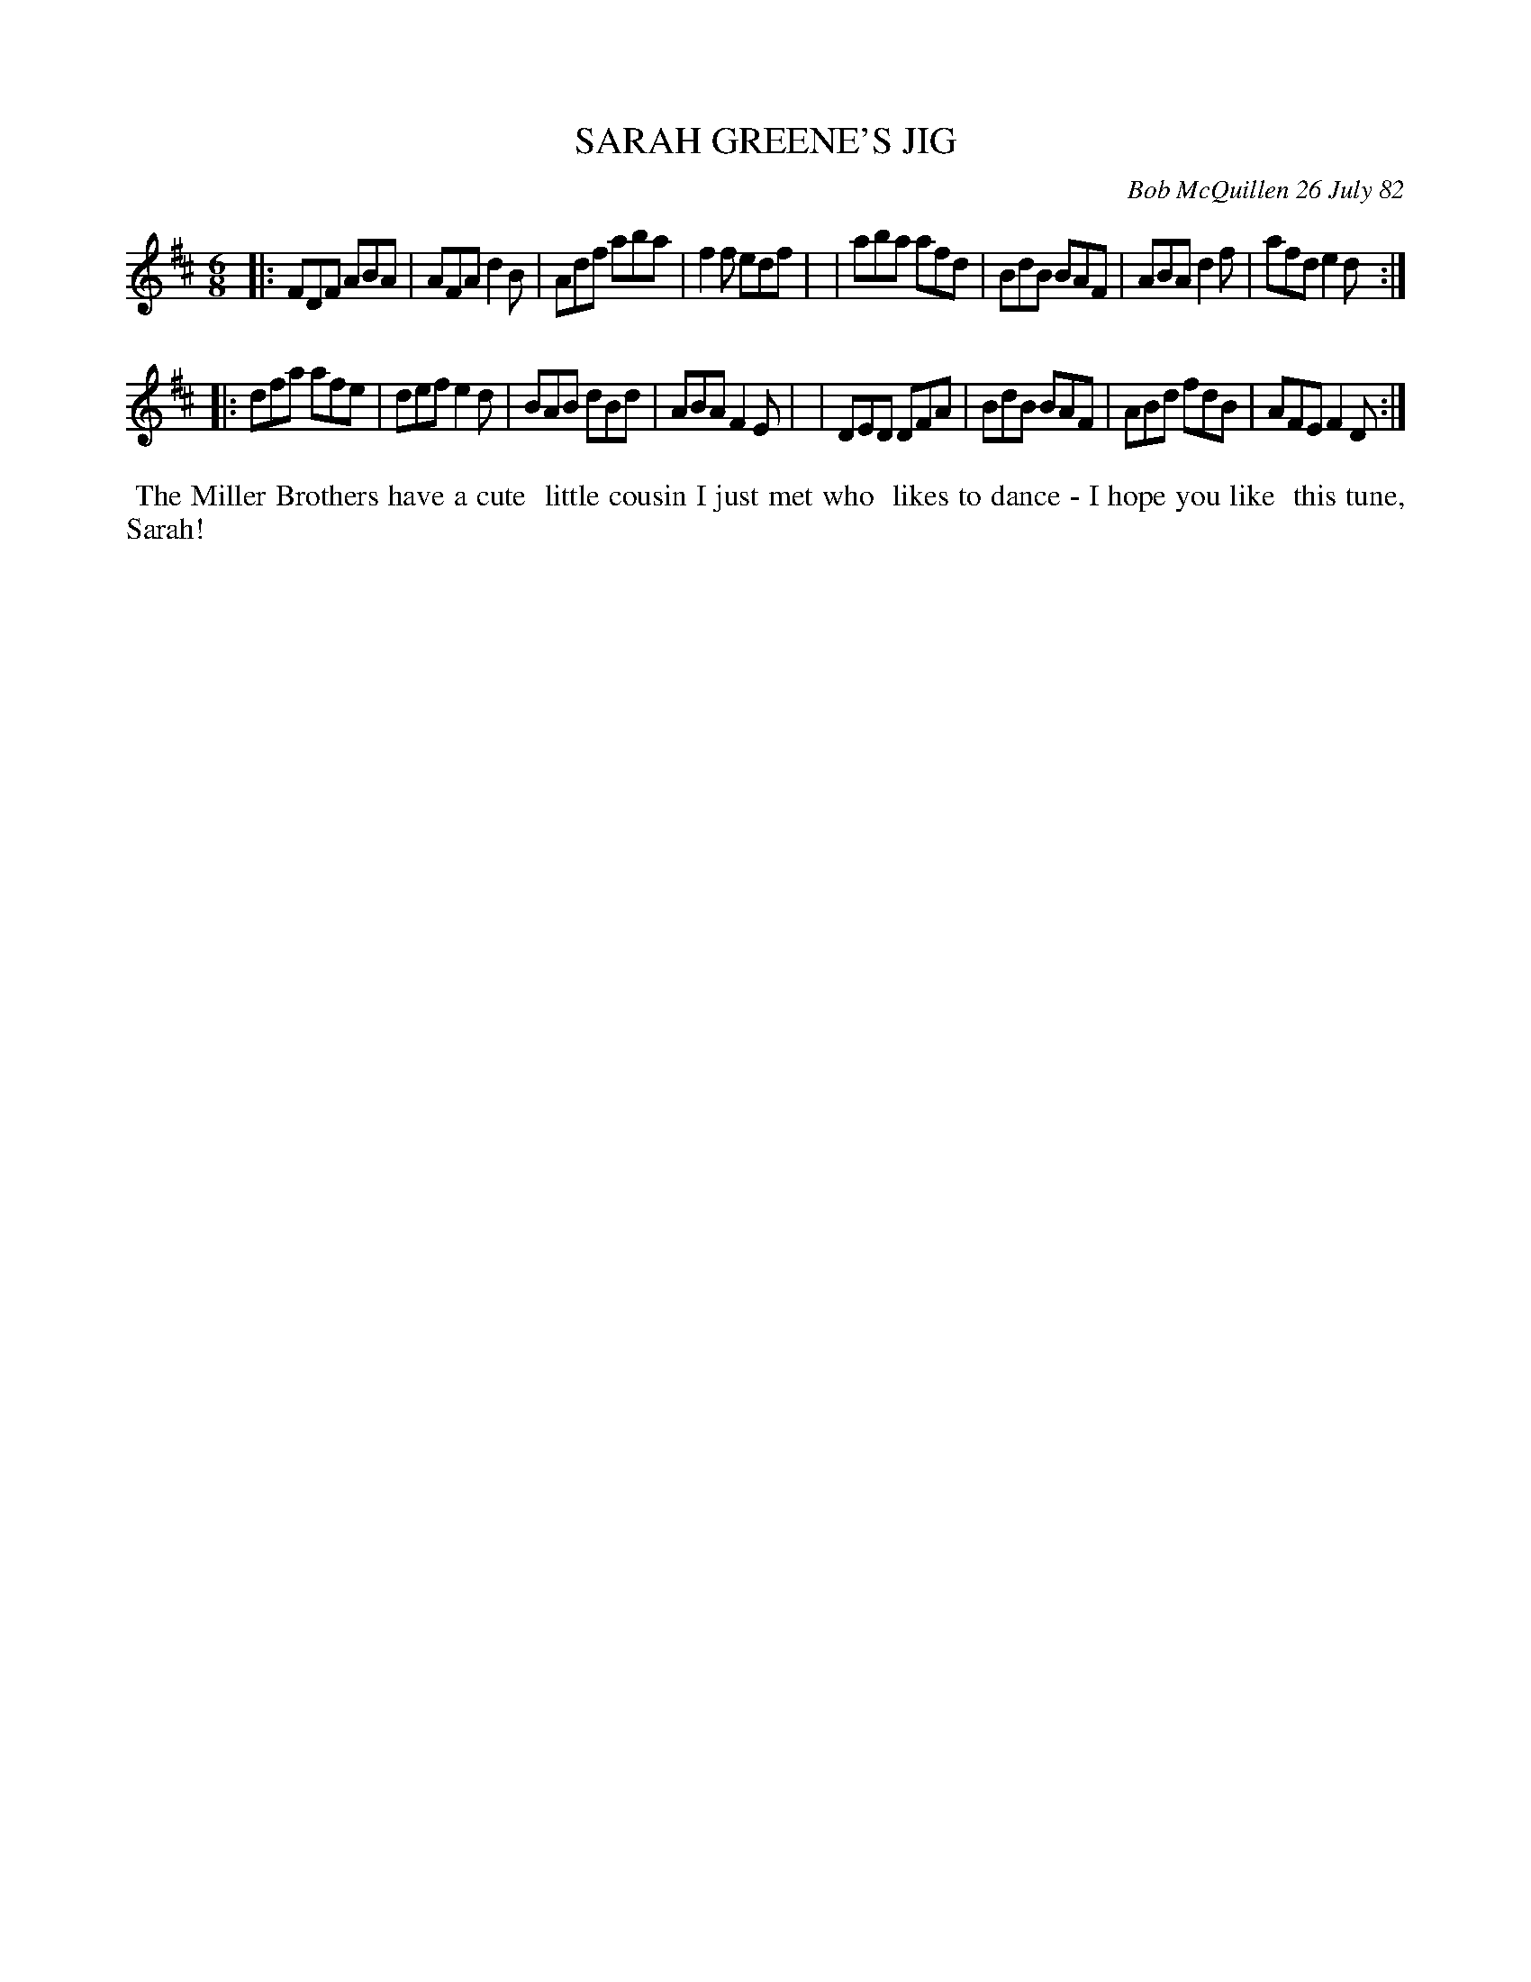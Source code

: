 X: 06086
T: SARAH GREENE'S JIG
C: Bob McQuillen 26 July 82
B: Bob's Note Book 6 #86
%R: jig
Z: 2021 John Chambers <jc:trillian.mit.edu>
M: 6/8
L: 1/8
K: D
|:FDF ABA | AFA d2B | Adf aba | f2f edf |\
| aba afd | BdB BAF | ABA d2f | afd e2d :|
|:dfa afe | def e2d | BAB dBd | ABA F2E |\
| DED DFA | BdB BAF | ABd fdB | AFE F2D :|
%%begintext align
%% The Miller Brothers have a cute
%% little cousin I just met who
%% likes to dance - I hope you like
%% this tune, Sarah!
%%endtext
